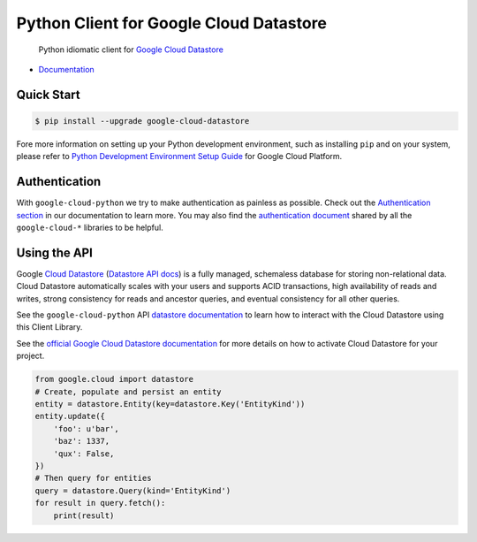 Python Client for Google Cloud Datastore
========================================

    Python idiomatic client for `Google Cloud Datastore`_

.. _Google Cloud Datastore: https://cloud.google.com/datastore/docs

|pypi| |versions|

-  `Documentation`_

.. _Documentation: https://googlecloudplatform.github.io/google-cloud-python/latest/datastore/client.html

Quick Start
-----------

.. code-block:: console

    $ pip install --upgrade google-cloud-datastore

Fore more information on setting up your Python development environment, such as installing ``pip`` and on your system, please refer to `Python Development Environment Setup Guide`_ for Google Cloud Platform.

.. _Python Development Environment Setup Guide: https://cloud.google.com/python/setup

Authentication
--------------

With ``google-cloud-python`` we try to make authentication as painless as
possible. Check out the `Authentication section`_ in our documentation to
learn more. You may also find the `authentication document`_ shared by all
the ``google-cloud-*`` libraries to be helpful.

.. _Authentication section: https://google-cloud-python.readthedocs.io/en/latest/core/auth.html
.. _authentication document: https://github.com/GoogleCloudPlatform/google-cloud-common/tree/master/authentication

Using the API
-------------

Google `Cloud Datastore`_ (`Datastore API docs`_) is a fully managed,
schemaless database for storing non-relational data. Cloud Datastore
automatically scales with your users and supports ACID transactions, high
availability of reads and writes, strong consistency for reads and ancestor
queries, and eventual consistency for all other queries.

.. _Cloud Datastore: https://cloud.google.com/datastore/docs
.. _Datastore API docs: https://cloud.google.com/datastore/docs/

See the ``google-cloud-python`` API `datastore documentation`_ to learn how to
interact with the Cloud Datastore using this Client Library.

.. _datastore documentation: https://googlecloudplatform.github.io/google-cloud-python/latest/datastore/client.html

See the `official Google Cloud Datastore documentation`_ for more details on
how to activate Cloud Datastore for your project.

.. _official Google Cloud Datastore documentation: https://cloud.google.com/datastore/docs/activate

.. code:: python

    from google.cloud import datastore
    # Create, populate and persist an entity
    entity = datastore.Entity(key=datastore.Key('EntityKind'))
    entity.update({
        'foo': u'bar',
        'baz': 1337,
        'qux': False,
    })
    # Then query for entities
    query = datastore.Query(kind='EntityKind')
    for result in query.fetch():
        print(result)

.. |pypi| image:: https://img.shields.io/pypi/v/google-cloud-datastore.svg
   :target: https://pypi.org/project/google-cloud-datastore/
.. |versions| image:: https://img.shields.io/pypi/pyversions/google-cloud-datastore.svg
   :target: https://pypi.org/project/google-cloud-datastore/


